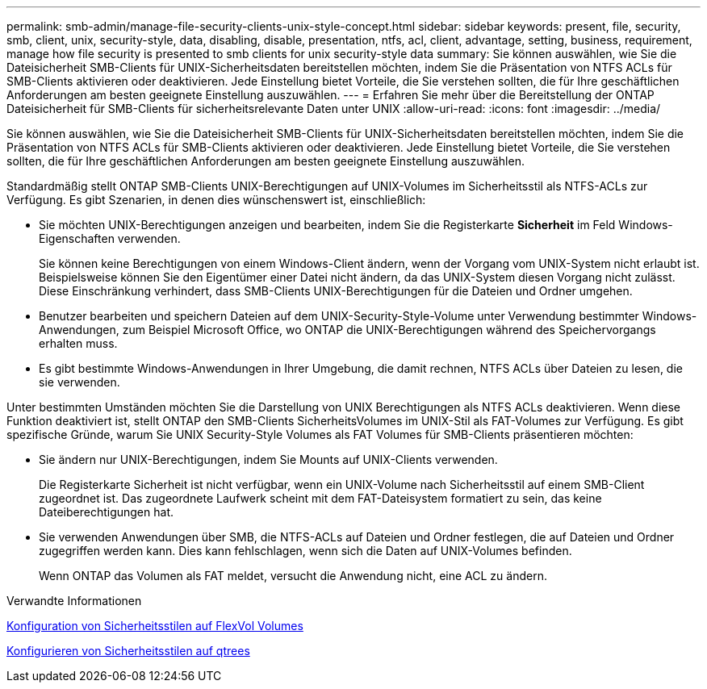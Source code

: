 ---
permalink: smb-admin/manage-file-security-clients-unix-style-concept.html 
sidebar: sidebar 
keywords: present, file, security, smb, client, unix, security-style, data, disabling, disable, presentation, ntfs, acl, client, advantage, setting, business, requirement, manage how file security is presented to smb clients for unix security-style data 
summary: Sie können auswählen, wie Sie die Dateisicherheit SMB-Clients für UNIX-Sicherheitsdaten bereitstellen möchten, indem Sie die Präsentation von NTFS ACLs für SMB-Clients aktivieren oder deaktivieren. Jede Einstellung bietet Vorteile, die Sie verstehen sollten, die für Ihre geschäftlichen Anforderungen am besten geeignete Einstellung auszuwählen. 
---
= Erfahren Sie mehr über die Bereitstellung der ONTAP Dateisicherheit für SMB-Clients für sicherheitsrelevante Daten unter UNIX
:allow-uri-read: 
:icons: font
:imagesdir: ../media/


[role="lead"]
Sie können auswählen, wie Sie die Dateisicherheit SMB-Clients für UNIX-Sicherheitsdaten bereitstellen möchten, indem Sie die Präsentation von NTFS ACLs für SMB-Clients aktivieren oder deaktivieren. Jede Einstellung bietet Vorteile, die Sie verstehen sollten, die für Ihre geschäftlichen Anforderungen am besten geeignete Einstellung auszuwählen.

Standardmäßig stellt ONTAP SMB-Clients UNIX-Berechtigungen auf UNIX-Volumes im Sicherheitsstil als NTFS-ACLs zur Verfügung. Es gibt Szenarien, in denen dies wünschenswert ist, einschließlich:

* Sie möchten UNIX-Berechtigungen anzeigen und bearbeiten, indem Sie die Registerkarte *Sicherheit* im Feld Windows-Eigenschaften verwenden.
+
Sie können keine Berechtigungen von einem Windows-Client ändern, wenn der Vorgang vom UNIX-System nicht erlaubt ist. Beispielsweise können Sie den Eigentümer einer Datei nicht ändern, da das UNIX-System diesen Vorgang nicht zulässt. Diese Einschränkung verhindert, dass SMB-Clients UNIX-Berechtigungen für die Dateien und Ordner umgehen.

* Benutzer bearbeiten und speichern Dateien auf dem UNIX-Security-Style-Volume unter Verwendung bestimmter Windows-Anwendungen, zum Beispiel Microsoft Office, wo ONTAP die UNIX-Berechtigungen während des Speichervorgangs erhalten muss.
* Es gibt bestimmte Windows-Anwendungen in Ihrer Umgebung, die damit rechnen, NTFS ACLs über Dateien zu lesen, die sie verwenden.


Unter bestimmten Umständen möchten Sie die Darstellung von UNIX Berechtigungen als NTFS ACLs deaktivieren. Wenn diese Funktion deaktiviert ist, stellt ONTAP den SMB-Clients SicherheitsVolumes im UNIX-Stil als FAT-Volumes zur Verfügung. Es gibt spezifische Gründe, warum Sie UNIX Security-Style Volumes als FAT Volumes für SMB-Clients präsentieren möchten:

* Sie ändern nur UNIX-Berechtigungen, indem Sie Mounts auf UNIX-Clients verwenden.
+
Die Registerkarte Sicherheit ist nicht verfügbar, wenn ein UNIX-Volume nach Sicherheitsstil auf einem SMB-Client zugeordnet ist. Das zugeordnete Laufwerk scheint mit dem FAT-Dateisystem formatiert zu sein, das keine Dateiberechtigungen hat.

* Sie verwenden Anwendungen über SMB, die NTFS-ACLs auf Dateien und Ordner festlegen, die auf Dateien und Ordner zugegriffen werden kann. Dies kann fehlschlagen, wenn sich die Daten auf UNIX-Volumes befinden.
+
Wenn ONTAP das Volumen als FAT meldet, versucht die Anwendung nicht, eine ACL zu ändern.



.Verwandte Informationen
xref:configure-security-styles-task.adoc[Konfiguration von Sicherheitsstilen auf FlexVol Volumes]

xref:configure-security-styles-qtrees-task.adoc[Konfigurieren von Sicherheitsstilen auf qtrees]
